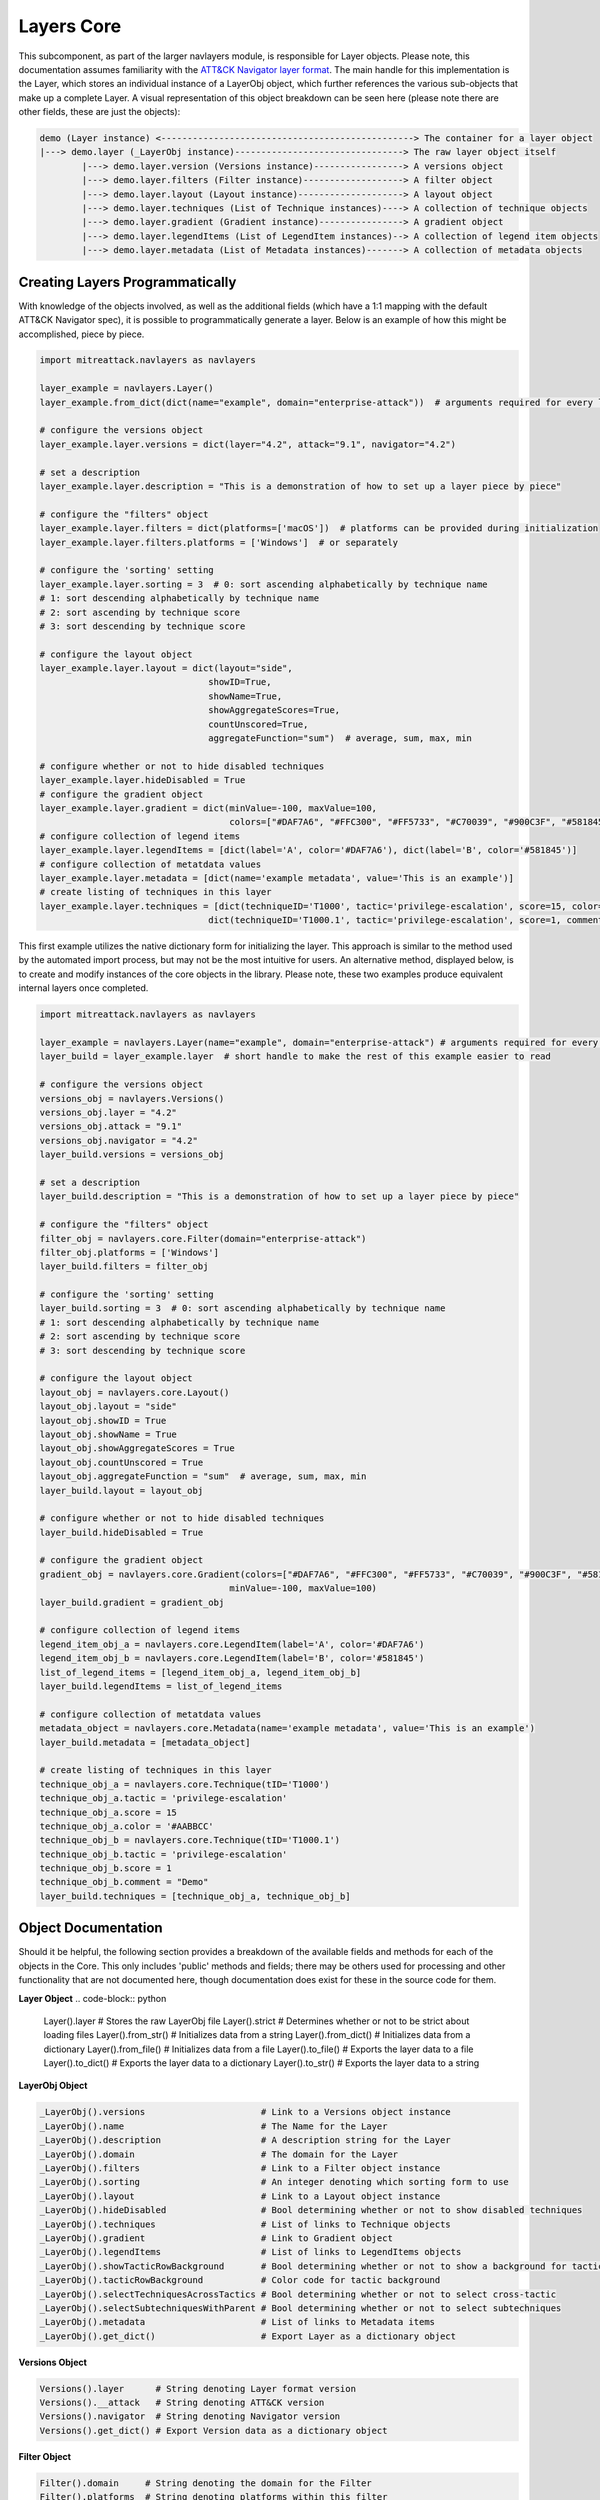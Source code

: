 Layers Core
===============

This subcomponent, as part of the larger navlayers module, is responsible for Layer objects. Please note, this 
documentation assumes familiarity with the `ATT&CK Navigator layer format <https://github.com/mitre-attack/attack-navigator/blob/develop/layers/LAYERFORMATv4_1.md>`_.
The main handle for this implementation is the Layer, which stores an individual instance of a LayerObj object,
which further references the various sub-objects that make up a complete Layer. A visual representation of this
object breakdown can be seen here (please note there are other fields, these are just the objects):

.. code-block::

    demo (Layer instance) <------------------------------------------------> The container for a layer object
    |---> demo.layer (_LayerObj instance)--------------------------------> The raw layer object itself
            |---> demo.layer.version (Versions instance)-----------------> A versions object
            |---> demo.layer.filters (Filter instance)-------------------> A filter object
            |---> demo.layer.layout (Layout instance)--------------------> A layout object
            |---> demo.layer.techniques (List of Technique instances)----> A collection of technique objects
            |---> demo.layer.gradient (Gradient instance)----------------> A gradient object
            |---> demo.layer.legendItems (List of LegendItem instances)--> A collection of legend item objects
            |---> demo.layer.metadata (List of Metadata instances)-------> A collection of metadata objects


Creating Layers Programmatically
------------------------

With knowledge of the objects involved, as well as the additional fields (which have a 1:1 mapping with the 
default ATT&CK Navigator spec), it is possible to programmatically generate a layer. Below is an example of
how this might be accomplished, piece by piece.

.. code-block:: python

    import mitreattack.navlayers as navlayers

    layer_example = navlayers.Layer()
    layer_example.from_dict(dict(name="example", domain="enterprise-attack"))  # arguments required for every layer

    # configure the versions object
    layer_example.layer.versions = dict(layer="4.2", attack="9.1", navigator="4.2")

    # set a description
    layer_example.layer.description = "This is a demonstration of how to set up a layer piece by piece"

    # configure the "filters" object
    layer_example.layer.filters = dict(platforms=['macOS'])  # platforms can be provided during initialization
    layer_example.layer.filters.platforms = ['Windows']  # or separately

    # configure the 'sorting' setting
    layer_example.layer.sorting = 3  # 0: sort ascending alphabetically by technique name
    # 1: sort descending alphabetically by technique name
    # 2: sort ascending by technique score
    # 3: sort descending by technique score

    # configure the layout object
    layer_example.layer.layout = dict(layout="side",
                                    showID=True,
                                    showName=True,
                                    showAggregateScores=True,
                                    countUnscored=True,
                                    aggregateFunction="sum")  # average, sum, max, min

    # configure whether or not to hide disabled techniques
    layer_example.layer.hideDisabled = True
    # configure the gradient object
    layer_example.layer.gradient = dict(minValue=-100, maxValue=100,
                                        colors=["#DAF7A6", "#FFC300", "#FF5733", "#C70039", "#900C3F", "#581845"])
    # configure collection of legend items 
    layer_example.layer.legendItems = [dict(label='A', color='#DAF7A6'), dict(label='B', color='#581845')]
    # configure collection of metatdata values
    layer_example.layer.metadata = [dict(name='example metadata', value='This is an example')]
    # create listing of techniques in this layer
    layer_example.layer.techniques = [dict(techniqueID='T1000', tactic='privilege-escalation', score=15, color='#AABBCC'),
                                    dict(techniqueID='T1000.1', tactic='privilege-escalation', score=1, comment='Demo')]

This first example utilizes the native dictionary form for initializing the layer. This approach is similar to the 
method used by the automated import process, but may not be the most intuitive for users. An alternative method, 
displayed below, is to create and modify instances of the core objects in the library. Please note, these two examples 
produce equivalent internal layers once completed.

.. code-block:: python

    import mitreattack.navlayers as navlayers

    layer_example = navlayers.Layer(name="example", domain="enterprise-attack") # arguments required for every layer
    layer_build = layer_example.layer  # short handle to make the rest of this example easier to read

    # configure the versions object
    versions_obj = navlayers.Versions()
    versions_obj.layer = "4.2"
    versions_obj.attack = "9.1"
    versions_obj.navigator = "4.2"
    layer_build.versions = versions_obj

    # set a description
    layer_build.description = "This is a demonstration of how to set up a layer piece by piece"

    # configure the "filters" object
    filter_obj = navlayers.core.Filter(domain="enterprise-attack")
    filter_obj.platforms = ['Windows']
    layer_build.filters = filter_obj

    # configure the 'sorting' setting
    layer_build.sorting = 3  # 0: sort ascending alphabetically by technique name
    # 1: sort descending alphabetically by technique name
    # 2: sort ascending by technique score
    # 3: sort descending by technique score

    # configure the layout object
    layout_obj = navlayers.core.Layout()
    layout_obj.layout = "side"
    layout_obj.showID = True
    layout_obj.showName = True
    layout_obj.showAggregateScores = True
    layout_obj.countUnscored = True
    layout_obj.aggregateFunction = "sum"  # average, sum, max, min
    layer_build.layout = layout_obj

    # configure whether or not to hide disabled techniques
    layer_build.hideDisabled = True

    # configure the gradient object
    gradient_obj = navlayers.core.Gradient(colors=["#DAF7A6", "#FFC300", "#FF5733", "#C70039", "#900C3F", "#581845"],
                                        minValue=-100, maxValue=100)
    layer_build.gradient = gradient_obj

    # configure collection of legend items
    legend_item_obj_a = navlayers.core.LegendItem(label='A', color='#DAF7A6')
    legend_item_obj_b = navlayers.core.LegendItem(label='B', color='#581845')
    list_of_legend_items = [legend_item_obj_a, legend_item_obj_b]
    layer_build.legendItems = list_of_legend_items

    # configure collection of metatdata values
    metadata_object = navlayers.core.Metadata(name='example metadata', value='This is an example')
    layer_build.metadata = [metadata_object]

    # create listing of techniques in this layer
    technique_obj_a = navlayers.core.Technique(tID='T1000')
    technique_obj_a.tactic = 'privilege-escalation'
    technique_obj_a.score = 15
    technique_obj_a.color = '#AABBCC'
    technique_obj_b = navlayers.core.Technique(tID='T1000.1')
    technique_obj_b.tactic = 'privilege-escalation'
    technique_obj_b.score = 1
    technique_obj_b.comment = "Demo"
    layer_build.techniques = [technique_obj_a, technique_obj_b]



Object Documentation
------------------------

Should it be helpful, the following section provides a breakdown of the available fields and methods for 
each of the objects in the Core. This only includes 'public' methods and fields; there may be others used
for processing and other functionality that are not documented here, though documentation does exist for these
in the source code for them.

**Layer Object**
.. code-block:: python

    Layer().layer       # Stores the raw LayerObj file
    Layer().strict      # Determines whether or not to be strict about loading files
    Layer().from_str()  # Initializes data from a string
    Layer().from_dict() # Initializes data from a dictionary
    Layer().from_file() # Initializes data from a file
    Layer().to_file()   # Exports the layer data to a file
    Layer().to_dict()   # Exports the layer data to a dictionary
    Layer().to_str()    # Exports the layer data to a string

**LayerObj Object**

.. code-block:: python

    _LayerObj().versions                      # Link to a Versions object instance
    _LayerObj().name                          # The Name for the Layer
    _LayerObj().description                   # A description string for the Layer
    _LayerObj().domain                        # The domain for the Layer
    _LayerObj().filters                       # Link to a Filter object instance
    _LayerObj().sorting                       # An integer denoting which sorting form to use
    _LayerObj().layout                        # Link to a Layout object instance
    _LayerObj().hideDisabled                  # Bool determining whether or not to show disabled techniques
    _LayerObj().techniques                    # List of links to Technique objects
    _LayerObj().gradient                      # Link to Gradient object
    _LayerObj().legendItems                   # List of links to LegendItems objects
    _LayerObj().showTacticRowBackground       # Bool determining whether or not to show a background for tactics
    _LayerObj().tacticRowBackground           # Color code for tactic background
    _LayerObj().selectTechniquesAcrossTactics # Bool determining whether or not to select cross-tactic
    _LayerObj().selectSubtechniquesWithParent # Bool determining whether or not to select subtechniques
    _LayerObj().metadata                      # List of links to Metadata items
    _LayerObj().get_dict()                    # Export Layer as a dictionary object

**Versions Object**

.. code-block:: python

    Versions().layer      # String denoting Layer format version
    Versions().__attack   # String denoting ATT&CK version
    Versions().navigator  # String denoting Navigator version
    Versions().get_dict() # Export Version data as a dictionary object

**Filter Object**

.. code-block:: python

    Filter().domain     # String denoting the domain for the Filter
    Filter().platforms  # String denoting platforms within this filter
    Filter().get_dict() # Export Filter data as a dictionary object

Please note that although not documented here, there is another Filter object variant, Filterv3, which exists
for backwards compatibility reasons.

**Layout Object**

.. code-block:: python

    Layout().layout              # String denoting which layout form to use
    Layout().showID              # Bool denoting whether or not to show technique IDs
    Layout().showName            # Bool denoting whether or not to show technique names
    Layout().showAggregateScores # Bool denoting whether or not to utilize Aggregate scores
    Layout().countUnscored       # Bool denoting whether ot not to count unscored techniques as 0s for Aggregates
    Layout().aggregateFunction   # A enum integer denoting which aggregate function to utilize
                                 # 1 - Average, 2 - min, 3 - max, 4 - sum
    Layout().get_dict()          # Export Layout data as a dictionary object
    Layout().compute_aggregate() # Compute the aggregate score for a technique and it's subtechniques

**Technique Object**

.. code-block:: python

    Technique().techniqueID       # String denoting the technique's ID
    Technique().tactic            # String denoting the technique's tactic 
    Technique().comment           # String denoting any comments
    Technique().enabled           # Bool denoting if the technique is enabled
    Technique().score             # Integer denoting technique score
    Technique().aggregateScore    # Integer denoting pre-configured aggregate score
    Technique().color             # String denoting manually configured color code
    Technique().metadata          # List of links to metadata objects
    Technique().showSubtechniques # Bool denoting whether or not to show subtechniques
    Technique().get_dict()        # Export Technique data as a dictionary object

**Gradient Object**

.. code-block:: python
    Gradient().colors          # Array of colors (string codes) over which the gradient is to be calculated
    Gradient().minValue        # Integer denoting minimum viable value on the gradient
    Gradient().maxValue        # Integer denoting maximum viable value on the gradient
    Gradient().compute_color() # Calculate the appropriate color for a given score on the gradient
    Gradient().get_dict()      # Export Gradient data as a dictionary object

**LegendItem Object**

.. code-block:: python

    LegendItem().label      # String denoting the label for this Legend Item' item
    LegendItem().color      # String denoting the color code for the Legend Item
    LegendItem().get_dict() # Export Legend Item data as a dictionary object

**Metadata/Metadiv Object**

.. code-block:: python

    Metadata().name       # String denoting metadata keypair name
    Metadata().value      # String denoting metadata keypair value
    Metadata().get_dict() # Export metadata data as a dictionary object

.. code-block:: python

    Metadiv().name       # Always set to "DIVIDER"
    Metadiv().value      # Bool denoting active or not
    Metadiv().get_dict() # Export metadiv as a dictionary object

A ``Metadiv`` object is simply a modified version of a ``Metadata`` object used as a visual divider.